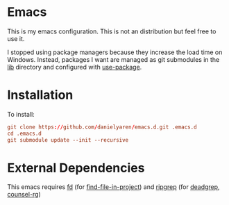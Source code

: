 * Emacs
This is my emacs configuration. This is not an distribution but feel free to use it.

I stopped using package managers because they increase the load time on Windows. Instead, packages I want are managed as git submodules in the [[https://github.com/danielyaren/emacs.d/tree/main/lib][lib]] directory and configured with [[https://github.com/jwiegley/use-package][use-package]].

* Installation

To install:

#+begin_src conf
git clone https://github.com/danielyaren/emacs.d.git .emacs.d
cd .emacs.d
git submodule update --init --recursive
#+end_src

* External Dependencies

This emacs requires [[https://github.com/sharkdp/fd][fd]] (for [[https://github.com/technomancy/find-file-in-project][find-file-in-project]]) and [[https://github.com/BurntSushi/ripgrep][ripgrep]] (for [[https://github.com/Wilfred/deadgrep][deadgrep]], [[https://github.com/abo-abo/swiper][counsel-rg]])
